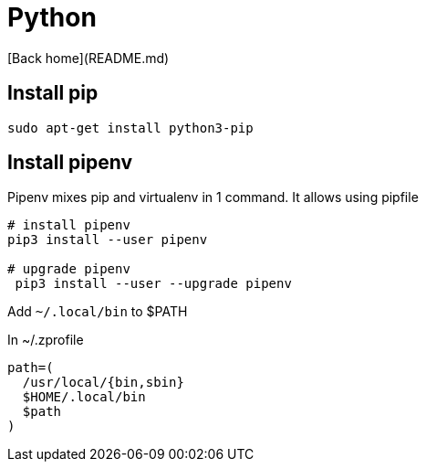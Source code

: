 # Python

[Back home](README.md)

## Install pip

```
sudo apt-get install python3-pip
```


## Install pipenv 

Pipenv mixes pip and virtualenv in 1 command. It allows using pipfile

```bash
# install pipenv
pip3 install --user pipenv

# upgrade pipenv
 pip3 install --user --upgrade pipenv
```

Add `~/.local/bin` to $PATH

In ~/.zprofile
```
path=(
  /usr/local/{bin,sbin}
  $HOME/.local/bin
  $path
)
```
